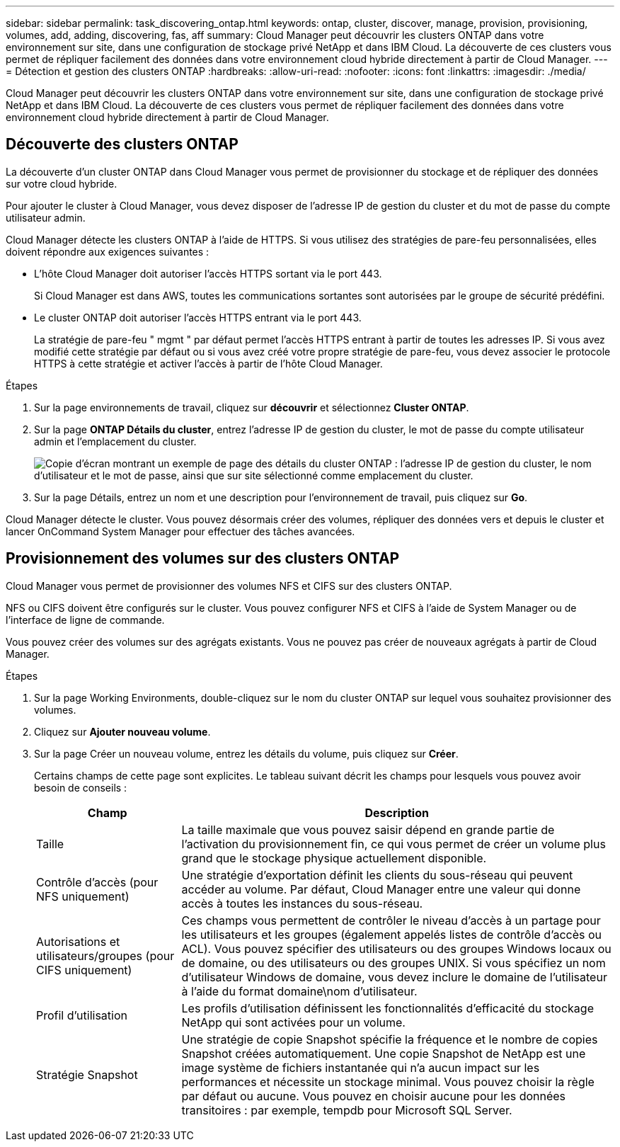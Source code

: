---
sidebar: sidebar 
permalink: task_discovering_ontap.html 
keywords: ontap, cluster, discover, manage, provision, provisioning, volumes, add, adding, discovering, fas, aff 
summary: Cloud Manager peut découvrir les clusters ONTAP dans votre environnement sur site, dans une configuration de stockage privé NetApp et dans IBM Cloud. La découverte de ces clusters vous permet de répliquer facilement des données dans votre environnement cloud hybride directement à partir de Cloud Manager. 
---
= Détection et gestion des clusters ONTAP
:hardbreaks:
:allow-uri-read: 
:nofooter: 
:icons: font
:linkattrs: 
:imagesdir: ./media/


Cloud Manager peut découvrir les clusters ONTAP dans votre environnement sur site, dans une configuration de stockage privé NetApp et dans IBM Cloud. La découverte de ces clusters vous permet de répliquer facilement des données dans votre environnement cloud hybride directement à partir de Cloud Manager.



== Découverte des clusters ONTAP

La découverte d'un cluster ONTAP dans Cloud Manager vous permet de provisionner du stockage et de répliquer des données sur votre cloud hybride.

Pour ajouter le cluster à Cloud Manager, vous devez disposer de l'adresse IP de gestion du cluster et du mot de passe du compte utilisateur admin.

Cloud Manager détecte les clusters ONTAP à l'aide de HTTPS. Si vous utilisez des stratégies de pare-feu personnalisées, elles doivent répondre aux exigences suivantes :

* L'hôte Cloud Manager doit autoriser l'accès HTTPS sortant via le port 443.
+
Si Cloud Manager est dans AWS, toutes les communications sortantes sont autorisées par le groupe de sécurité prédéfini.

* Le cluster ONTAP doit autoriser l'accès HTTPS entrant via le port 443.
+
La stratégie de pare-feu " mgmt " par défaut permet l'accès HTTPS entrant à partir de toutes les adresses IP. Si vous avez modifié cette stratégie par défaut ou si vous avez créé votre propre stratégie de pare-feu, vous devez associer le protocole HTTPS à cette stratégie et activer l'accès à partir de l'hôte Cloud Manager.



.Étapes
. Sur la page environnements de travail, cliquez sur *découvrir* et sélectionnez *Cluster ONTAP*.
. Sur la page *ONTAP Détails du cluster*, entrez l'adresse IP de gestion du cluster, le mot de passe du compte utilisateur admin et l'emplacement du cluster.
+
image:screenshot_discover_ontap.gif["Copie d'écran montrant un exemple de page des détails du cluster ONTAP : l'adresse IP de gestion du cluster, le nom d'utilisateur et le mot de passe, ainsi que sur site sélectionné comme emplacement du cluster."]

. Sur la page Détails, entrez un nom et une description pour l'environnement de travail, puis cliquez sur *Go*.


Cloud Manager détecte le cluster. Vous pouvez désormais créer des volumes, répliquer des données vers et depuis le cluster et lancer OnCommand System Manager pour effectuer des tâches avancées.



== Provisionnement des volumes sur des clusters ONTAP

Cloud Manager vous permet de provisionner des volumes NFS et CIFS sur des clusters ONTAP.

NFS ou CIFS doivent être configurés sur le cluster. Vous pouvez configurer NFS et CIFS à l'aide de System Manager ou de l'interface de ligne de commande.

Vous pouvez créer des volumes sur des agrégats existants. Vous ne pouvez pas créer de nouveaux agrégats à partir de Cloud Manager.

.Étapes
. Sur la page Working Environments, double-cliquez sur le nom du cluster ONTAP sur lequel vous souhaitez provisionner des volumes.
. Cliquez sur *Ajouter nouveau volume*.
. Sur la page Créer un nouveau volume, entrez les détails du volume, puis cliquez sur *Créer*.
+
Certains champs de cette page sont explicites. Le tableau suivant décrit les champs pour lesquels vous pouvez avoir besoin de conseils :

+
[cols="2,6"]
|===
| Champ | Description 


| Taille | La taille maximale que vous pouvez saisir dépend en grande partie de l'activation du provisionnement fin, ce qui vous permet de créer un volume plus grand que le stockage physique actuellement disponible. 


| Contrôle d'accès (pour NFS uniquement) | Une stratégie d'exportation définit les clients du sous-réseau qui peuvent accéder au volume. Par défaut, Cloud Manager entre une valeur qui donne accès à toutes les instances du sous-réseau. 


| Autorisations et utilisateurs/groupes (pour CIFS uniquement) | Ces champs vous permettent de contrôler le niveau d'accès à un partage pour les utilisateurs et les groupes (également appelés listes de contrôle d'accès ou ACL). Vous pouvez spécifier des utilisateurs ou des groupes Windows locaux ou de domaine, ou des utilisateurs ou des groupes UNIX. Si vous spécifiez un nom d'utilisateur Windows de domaine, vous devez inclure le domaine de l'utilisateur à l'aide du format domaine\nom d'utilisateur. 


| Profil d'utilisation | Les profils d'utilisation définissent les fonctionnalités d'efficacité du stockage NetApp qui sont activées pour un volume. 


| Stratégie Snapshot | Une stratégie de copie Snapshot spécifie la fréquence et le nombre de copies Snapshot créées automatiquement. Une copie Snapshot de NetApp est une image système de fichiers instantanée qui n'a aucun impact sur les performances et nécessite un stockage minimal. Vous pouvez choisir la règle par défaut ou aucune. Vous pouvez en choisir aucune pour les données transitoires : par exemple, tempdb pour Microsoft SQL Server. 
|===

